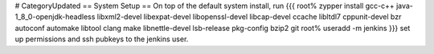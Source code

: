 # CategoryUpdated
== System Setup ==
On top of the default system install, run
{{{ 
root% zypper install gcc-c++ java-1_8_0-openjdk-headless libxml2-devel libexpat-devel libopenssl-devel libcap-devel ccache libltdl7 cppunit-devel bzr autoconf automake libtool clang make libnettle-devel lsb-release pkg-config bzip2 git
root% useradd -m jenkins
}}}
set up permissions and ssh pubkeys to the jenkins user.
